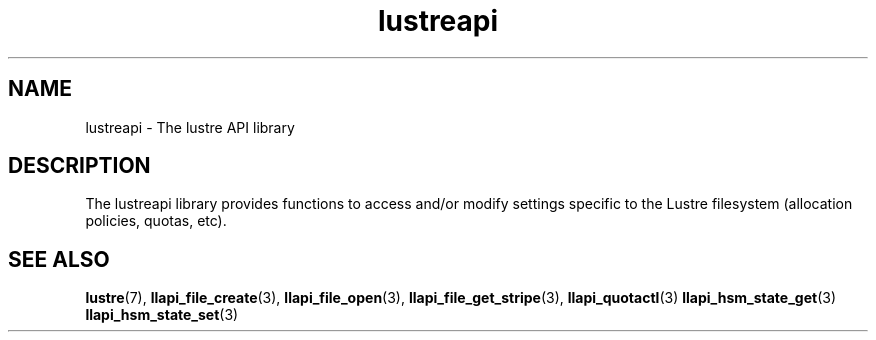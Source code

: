 .TH lustreapi 7 "2009 Aug 10" The Lustre user application interface library
.SH NAME
lustreapi \- The lustre API library
.SH DESCRIPTION
The lustreapi library provides functions to access and/or modify settings specific to the Lustre filesystem (allocation policies, quotas, etc).
.SH "SEE ALSO"
.BR lustre (7),
.BR llapi_file_create (3),
.BR llapi_file_open (3),
.BR llapi_file_get_stripe (3),
.BR llapi_quotactl (3)
.BR llapi_hsm_state_get (3)
.BR llapi_hsm_state_set (3)
